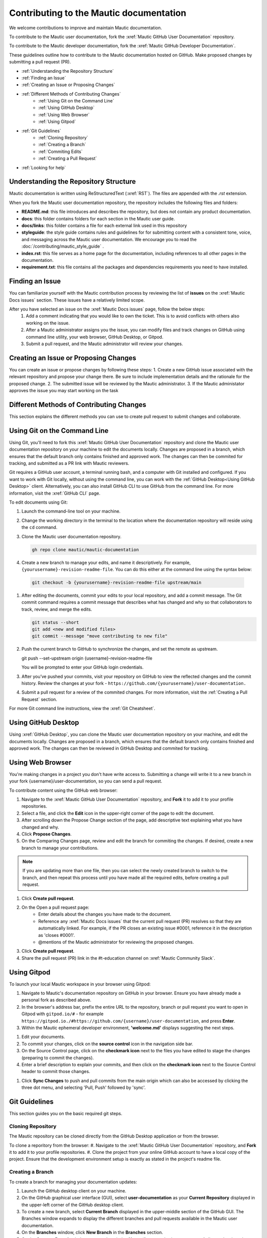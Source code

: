 Contributing to the Mautic documentation
########################################

We welcome contributions to improve and maintain Mautic documentation.

To contribute to the Mautic user documentation, fork the :xref:`Mautic GitHub User Documentation` repository.

To contribute to the Mautic developer documentation, fork the :xref:`Mautic GitHub Developer Documentation`.

These guidelines outline how to contribute to the Mautic documentation hosted on GitHub. Make proposed changes by submitting a pull request (PR).

- :ref:`Understanding the Repository Structure`
- :ref:`Finding an Issue`
- :ref:`Creating an Issue or Proposing Changes`
- :ref:`Different Methods of Contributing Changes`
   - :ref:`Using Git on the Command Line`
   - :ref:`Using GitHub Desktop`
   - :ref:`Using Web Browser`
   - :ref:`Using Gitpod`
- :ref:`Git Guidelines`
   - :ref:`Cloning Repository`
   - :ref:`Creating a Branch`
   - :ref:`Commiting Edits`
   - :ref:`Creating a Pull Request`
- :ref:`Looking for help`


Understanding the Repository Structure
**************************************

Mautic documentation is written using ReStructuredText (:xref:`RST`). The files are appended with the *.rst* extension.

When you fork the Mautic user documentation repository, the repository includes the following files and folders:

- **README.md**: this file introduces and describes the repository, but does not contain any product documentation.
- **docs**: this folder contains folders for each section in the Mautic user guide. 
- **docs/links**: this folder contains a file for each external link used in this repository
- **styleguide**: the style guide contains rules and guidelines for for submitting content with a consistent tone, voice, and messaging across the Mautic user documentation. We encourage you to read the :doc:`/contributing/mautic_style_guide` .
- **index.rst**: this file serves as a home page for the documentation, including references to all other pages in the documentation.
- **requirement.txt**: this file contains all the packages and dependencies requirements you need to have installed.

Finding an Issue
****************

You can familiarize yourself with the Mautic contribution process by reviewing the list of **issues** on the :xref:`Mautic Docs issues` section. These issues have a relatively limited scope. 

After you have selected an issue on the :xref:`Mautic Docs issues` page, follow the below steps:
 1. Add a comment indicating that you would like to own the ticket. This is to avoid conflicts with others also working on the issue.
 2. After a Mautic administrator assigns you the issue, you can modify files and track changes on GitHub using command line utility, your web browser, GitHub Desktop, or Gitpod.
 3. Submit a pull request, and the Mautic administrator will review your changes.

Creating an Issue or Proposing Changes
*************************************

You can create an issue or propose changes by following these steps:
1. Create a new GitHub issue associated with the relevant repository and propose your change there. Be sure to include implementation details and the rationale for the proposed change.
2. The submitted issue will be reviewed by the Mautic administrator.
3. If the Mautic administator approves the issue you may start working on the task


Different Methods of Contributing Changes
****************************************

This section explains the different methods you can use to create pull request to submit changes and collaborate.

Using Git on the Command Line
*****************************

Using Git, you'll need to fork  this :xref:`Mautic GitHub User Documentation` repository and clone the Mautic user documentation repository on your machine to edit the documents locally. Changes are proposed in a branch, which ensures that the default branch only contains finished and approved work. The changes can then be commited for tracking, and submitted as a PR link with Mautic reviewers. 

Git requires a GitHub user account, a terminal running bash, and a computer with Git installed and configured. If you want to work with Git locally, without using the command line, you can work with the :ref:`GitHub Desktop<Using GitHub Desktop>` client.
Alternatively, you can also install GitHub CLI to use GitHub from the command line. For more information, visit the :xref:`GitHub CLI` page.

To edit documents using Git:

#. Launch the command-line tool on your machine.
#. Change the working directory in the terminal to the location where the documentation repository will reside using the ``cd`` command.
#. Clone the Mautic user documentation repository.

   .. code-block:: shell

      gh repo clone mautic/mautic-documentation

#. Create a new branch to manage your edits, and name it descriptively. For example, ``{yourusername}-revision-readme-file``. You can do this either at the command line using the syntax below:

  .. code-block:: shell
  
     git checkout -b {yourusername}-revision-readme-file upstream/main
    
#. After editing the documents, commit your edits to your local repository, and add a commit message. The Git commit command requires a commit message that describes what has changed and why so that collaborators to track, review, and merge the edits.

   .. code-block:: shell

      git status --short
      git add <new and modified files>
      git commit --message "move contributing to new file"

#. Push the current branch to GitHub to synchronize the changes, and set the remote as upstream.

   .. code-block:: shell

   git push --set-upstream origin {username}-revision-readme-file

   You will be prompted to enter your GitHub login credentials.

#. After you’ve pushed your commits, visit your repository on GitHub to view the reflected changes and the commit history. Review the changes at your fork - ``https://github.com/{yourusername}/user-documentation.``

#. Submit a pull request for a review of the commited changes. For more information, visit the :ref:`Creating a Pull Request` section.
   
For more Git command line instructions, view the :xref:`Git Cheatsheet`. 

Using GitHub Desktop
********************

Using :xref:`GitHub Desktop`, you can clone the Mautic user documentation repository on your machine, and edit the documents locally. Changes are proposed in a branch, which ensures that the default branch only contains finished and approved work. The changes can then be reviewed in GitHub Desktop and commited for tracking.

Using Web Browser
*****************

You're making changes in a project you don't have write access to. Submitting a change will write it to a new branch in your fork {username}/user-documentation, so you can send a pull request.

To contribute content using the GitHub web browser:

#.  Navigate to the :xref:`Mautic GitHub User Documentation` repository, and **Fork** it to add it to your profile repositories.
#. Select a file, and click the **Edit** icon in the upper-right corner of the page to edit the document.
#. After scrolling down the Propose Change section of the page, add descriptive text explaining what you have changed and why.
#. Click **Propose Changes**.
#. On the Comparing Changes page, review and edit the branch for commiting the changes. If desired, create a new branch to manage your contributions.

.. note::
   If you are updating more than one file, then you can select the newly created branch to switch to the branch, and then repeat this process until you have made all the required edits, before creating a pull request.

#. Click **Create pull request**.
#. On the Open a pull request page:
    - Enter details about the changes you have made to the document.
    - Reference any :xref:`Mautic Docs issues` that the current pull request (PR) resolves so that they are automatically linked. For example, if the PR closes an existing issue #0001, reference it in the description as 'closes #0001'.
    - @mentions of the Mautic administrator for reviewing the proposed changes.
#. Click **Create pull request**.
#. Share the pull request (PR) link in the #t-education channel on :xref:`Mautic Community Slack`.

Using Gitpod
************

To launch your local Mautic workspace in your browser using Gitpod:

#. Navigate to Mautic's documentation repository on GitHub in your browser. Ensure you have already made a personal fork as described above. 
#. In the browser's address bar, prefix the entire URL to the repository, branch or pull request you want to open in Gitpod with ``gitpod.io/#`` - for example ``https://gitpod.io./#https://github.com/{username}/user-documentation``, and press **Enter**.
#. Within the Mautic ephemeral developer environment, **'welcome.md'** displays suggesting the next steps.

.. image:: images/GitpodWelcome.png
  :width: 400
  :alt: Screenshot of Gitpod Welcome

#. Edit your documents.
#. To commit your changes, click on the **source control** icon in the navigation side bar.
#. On the Source Control page, click on the **checkmark icon** next to the files you have edited to stage the changes (preparing to commit the changes).
#. Enter a brief description to explain your commits, and then click on the **checkmark icon** next to the Source Control header to commit those changes.


.. image:: images/Gitpodsync.png
  :width: 400
  :alt: Screenshot of Gitpod commit screen

#. Click **Sync Changes** to push and pull commits from the main origin which can also be accessed by clicking the three dot menu, and selecting 'Pull, Push' followed by 'sync'.

Git Guidelines
***************

This section guides you on the basic required git steps.

Cloning Repository
==================

The Mautic repository can be cloned directly from the GitHub Desktop application or from the browser. 

To clone a reporitory from the browser:
#. Navigate to the :xref:`Mautic GitHub User Documentation` repository, and **Fork** it to add it to your profile repositories.
#. Clone the project from your online GitHub account to have a local copy of the project. Ensure that the development environment setup is exactly as stated in the project's readme file.

Creating a Branch
=================

To create a branch for managing your documentation updates:

#. Launch the GitHub desktop client on your machine.
#. On the GitHub graphical user interface (GUI), select **user-documentation** as your **Current Repository** displayed in the upper-left corner of the GitHub desktop client.
#. To create a new branch, select **Current Branch** displayed in the upper-middle section of the GitHub GUI. The Branches window expands to display the different branches and pull requests available in the Mautic user documentation.
#. On the **Branches** window, click **New Branch** in the **Branches** section.
#. On the **Create a Branch** window, enter a descriptive **Name** (for example, {your-username}-{issue-that-is-going-to-be-fixed}), and click **Create Branch**.

You can now edit your document locally. 

Commiting Edits
===============

After editing your document, you must commit your edits locally to the branch before publishing it for review.

To push your edits to your local branch:

#. In the upper section of the GitHub GUI, select the **Current Repository** tab.

The **Current Repository** section lists the changes you have made to your file.

#. In the bottom section of the **Current Repository** tab, enter a brief summary and a message describing the key edits you have made to your document. 

Refer to repository guidelines.

#. Click **Commit to {branch name}**. The changes are committed to the local branch on your machine.


Creating a Pull Request
***********************

The commited changes can be submitted for review by creating a pull request.

To create a pull request:

#. Navigate to your GitHub account (for example, ``https://github.com/{username}``) on the portal.
#. Click on your profile in the upper-right corner to select **Your repositories > user-documentation**.

A notification detailing your push to your branch with a button labeled **Compare & pull request** is displayed at the top of the Comparing changes page.

#. Click **Compare & pull request**.
#. On the Open a pull request page:
    - Enter details about the changes you have made to the document.
    - Reference any :xref:`Mautic Docs issues` that the current pull request (PR) resolves so that they are automatically linked. For example, if the PR closes an existing issue #0001, reference it in the description as 'closes #0001'.
    - @mentions of the Mautic administrator for reviewing the proposed changes.
#. Click **Create pull request** to generate the PR link.
#. Share the pull request (PR) link in the #t-education Channel on :xref:`Mautic Community Slack`.


Looking for Help
****************

You can join the :xref:`Mautic Community Slack` to connect with other documention writers and the wider community, if you aren’t already a member. Mautic documentation conversations are organized in the #t-education and #doc Channels.
  